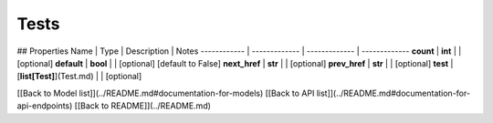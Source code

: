 ############
Tests
############


## Properties
Name | Type | Description | Notes
------------ | ------------- | ------------- | -------------
**count** | **int** |  | [optional] 
**default** | **bool** |  | [optional] [default to False]
**next_href** | **str** |  | [optional] 
**prev_href** | **str** |  | [optional] 
**test** | [**list[Test]**](Test.md) |  | [optional] 

[[Back to Model list]](../README.md#documentation-for-models) [[Back to API list]](../README.md#documentation-for-api-endpoints) [[Back to README]](../README.md)



